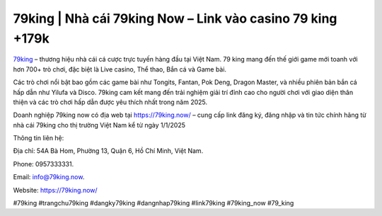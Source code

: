 79king | Nhà cái 79king Now – Link vào casino 79 king +179k
===================================

`79king <https://79king.now/>`_ – thương hiệu nhà cái cá cược trực tuyến hàng đầu tại Việt Nam. 79 king mang đến thế giới game mới toanh với hơn 700+ trò chơi, đặc biệt là Live casino, Thể thao, Bắn cá và Game bài.

Các trò chơi nổi bật bao gồm các game bài như Tongits, Fantan, Pok Deng, Dragon Master, và nhiều phiên bản bắn cá hấp dẫn như Yilufa và Disco. 79king cam kết mang đến trải nghiệm giải trí đỉnh cao cho người chơi với giao diện thân thiện và các trò chơi hấp dẫn được yêu thích nhất trong năm 2025.

Doanh nghiệp 79king now có địa web tại https://79king.now/ – cung cấp link đăng ký, đăng nhập và tin tức chính hãng từ nhà cái 79king cho thị trường Việt Nam kể từ ngày 1/1/2025


Thông tin liên hệ: 

Địa chỉ: 54A Bà Hom, Phường 13, Quận 6, Hồ Chí Minh, Việt Nam. 

Phone: 0957333331. 

Email: info@79king.now. 

Website: https://79king.now/ 

#79king #trangchu79king #dangky79king #dangnhap79king #link79king #79king_now #79_king
